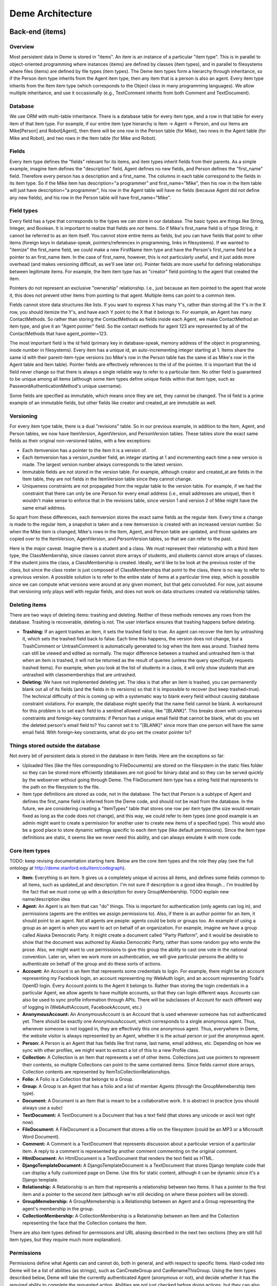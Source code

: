 Deme Architecture
=================

Back-end (items)
----------------

Overview
^^^^^^^^
Most persistent data in Deme is stored in "items". An item is an instance of a particular "item type". This is in parallel to object-oriented programming where instances (items) are defined by classes (item types), and in parallel to filesystems where files (items) are defined by file types (item types). The Deme item types form a hierarchy through inheritance, so if the Person item type inherits from the Agent item type, then any item that is a person is also an agent. Every item type inherits from the Item item type (which corresponds to the Object class in many programming languages). We allow multiple inheritance, and use it occasionally (e.g., TextComment inherits from both Comment and TextDocument).

Database
^^^^^^^^
We use ORM with multi-table inheritance. There is a database table for every item type, and a row in that table for every item of that item type. For example, if our entire item type hierarchy is Item -> Agent -> Person, and our items are Mike[Person] and Robot[Agent], then there will be one row in the Person table (for Mike), two rows in the Agent table (for Mike and Robot), and two rows in the Item table (for Mike and Robot).

Fields
^^^^^^
Every item type defines the "fields" relevant for its items, and item types inherit fields from their parents. As a simple example, imagine Item defines the "description" field, Agent defines no new fields, and Person defines the "first_name" field. Therefore every person has a description and a first_name. The columns in each table correspond to the fields in its item type. So if the Mike item has description="a programmer" and first_name="Mike", then his row in the Item table will just have description="a programmer", his row in the Agent table will have no fields (because Agent did not define any new fields), and his row in the Person table will have first_name="Mike".

Field types
^^^^^^^^^^^
Every field has a type that corresponds to the types we can store in our database. The basic types are things like String, Integer, and Boolean. It is important to realize that fields are *not* items. So if Mike's first_name field is of type String, it cannot be referred to as an item itself. You cannot store entire items as fields, but you can have fields that point to other items (foreign keys in database-speak, pointers/references in programming, links in filesystems). If we wanted to "itemize" the first_name field, we could make a new FirstName item type and have the Person's first_name field be a pointer to an first_name item. In the case of first_name, however, this is not particularly useful, and it just adds more overhead (and makes versioning difficult, as we'll see later on). Pointer fields are more useful for defining relationships between legitimate items. For example, the Item item type has an "creator" field pointing to the agent that created the item.

Pointers do not represent an exclusive "ownership" relationship. I.e., just because an item pointed to the agent that wrote it, this does not prevent other items from pointing to that agent. Multiple items can point to a common item.

Fields cannot store data structures like lists. If you want to express X has many Y's,  rather than storing all the Y's in the X row, you should itemize the Y's, and have each Y point to the X that it belongs to. For example, an Agent has many ContactMethods. So rather than storing the ContactMethods as fields inside each Agent, we make ContactMethod an item type, and give it an "Agent pointer" field. So the contact methods for agent 123 are represented by all of the ContactMethods that have agent_pointer=123.

The most important field is the id field (primary key in database-speak, memory address of the object in programming, inode number in filesystems). Every item has a unique id, an auto-incrementing integer starting at 1. Items share the same id with their parent-item-type versions (so Mike's row in the Person table has the same id as Mike's row in the Agent table and Item table). Pointer fields are effectively references to the id of the pointee. It is important that the id field never change so that there is always a single reliable way to refer to a particular item. No other field is guaranteed to be unique among all items (although some item types define unique fields within that item type, such as PasswordAuthenticationMethod's unique username).

Some fields are specified as immutable, which means once they are set, they cannot be changed. The id field is a prime example of an immutable fields, but other fields like creator and created_at are immutable as well.

Versioning
^^^^^^^^^^
For every item type table, there is a dual "revisions" table. So in our previous example, in addition to the Item, Agent, and Person tables, we now have ItemVersion, AgentVersion, and PersonVersion tables. These tables store the exact same fields as their original non-versioned tables, with a few exceptions:

* Each itemversion has a pointer to the item it is a version of.
* Each itemversion has a version_number field, an integer starting at 1 and incrementing each time a new version is made. The largest version number always corresponds to the latest version.
* Immutable fields are not stored in the version table. For example, although creator and created_at are fields in the Item table, they are not fields in the ItemVersion table since they cannot change.
* Uniqueness constraints are not propagated from the regular table to the version table. For example, if we had the constraint that there can only be one Person for every email address (i.e., email addresses are unique), then it wouldn't make sense to enforce that in the revisions table, since version 1 and version 2 of Mike might have the same email address.

So apart from these differences, each itemversion stores the exact same fields as the regular item. Every time a change is made to the regular item, a snapshot is taken and a new itemversion is created with an increased version number. So when the Mike item is changed, Mike's rows in the Item, Agent, and Person table are updated, and those updates are copied over to the ItemVersion, AgentVersion, and PersonVersion tables, so that we can refer to the past.

Here is the major caveat. Imagine there is a student and a class. We must represent their relationship with a third item type, the ClassMembership, since classes cannot store arrays of students, and students cannot store arrays of classes. If the student joins the class, a ClassMembership is created. Ideally, we'd like to be look at the previous roster of the class, but since the class roster is just composed of ClassMemberships that point to the class, there is no way to refer to a previous version. A possible solution is to refer to the entire state of items at a particular time step, which is possible since we can compute what versions were around at any given moment, but that gets convoluted. For now, just assume that versioning only plays well with regular fields, and does not work on data structures created via relationship tables.

Deleting items
^^^^^^^^^^^^^^

There are two ways of deleting items: trashing and deleting. Neither of these methods removes any rows from the database. Trashing is recoverable, deleting is not. The user interface ensures that trashing happens before deleting.

* **Trashing:** If an agent trashes an item, it sets the trashed field to true. An agent can recover the item by untrashing it, which sets the trashed field back to false. Each time this happens, the version does not change, but a TrashComment or UntrashComment is automatically generated to log when the item was around. Trashed items can still be viewed and edited as normally. The major difference between a trashed and untrashed item is that when an item is trashed, it will not be returned as the result of queries (unless the query specifically requests trashed items). For example, when you look at the list of students in a class, it will only show students that are untrashed with classmemberships that are untrashed.
* **Deleting:** We have not implemented deleting yet. The idea is that after an item is trashed, you can permanently blank out all of its fields (and the fields in its versions) so that it is impossible to recover (but keep trashed=true). The technical difficulty of this is coming up with a systematic way to blank every field without causing database constraint violations. For example, the database might specify that the name field cannot be blank. A workaround for this problem is to set each field to a sentinel allowed value, like "[BLANK]". This breaks down with uniqueness constraints and foreign-key constraints: if Person has a unique email field that cannot be blank, what do you set the deleted person's email field to? You cannot set it to "[BLANK]" since more than one person will have the same email field. With foreign-key constraints, what do you set the creator pointer to?

Things stored outside the database
^^^^^^^^^^^^^^^^^^^^^^^^^^^^^^^^^^
Not every bit of persistent data is stored in the database in item fields. Here are the exceptions so far:

* Uploaded files (like the files corresponding to FileDocuments) are stored on the filesystem in the static files folder so they can be stored more efficiently (databases are not good for binary data) and so they can be served quickly by the webserver without going through Deme. The FileDocument item type has a string field that represents to the path on the filesystem to the file.
* Item type definitions are stored as code, not in the database. The fact that Person is a subtype of Agent and defines the first_name field is inferred from the Deme code, and should not be read from the database. In the future, we are considering creating a "ItemTypes" table that stores one row per item type (the size would remain fixed as long as the code does not change), and this way, we could refer to item types (one good example is an admin might want to create a permission for another user to create new items of a specified type). This would also be a good place to store dynamic settings specific to each item type (like default permissions). Since the item type definitions are static, it seems like we never need this ability, and can always emulate it with more code.

Core item types
^^^^^^^^^^^^^^^
TODO: keep revising documentation starting here.
Below are the core item types and the role they play (see the full ontology at http://deme.stanford.edu/item/codegraph).

* **Item:** Everything is an item. It gives us a completely unique id across all items, and defines some fields common to all items, such as updated_at and description. I'm not sure if description is a good idea though... I'm troubled by the fact that we must come up with a description for every GroupMembership. TODO explain new name/description idea
* **Agent:** An Agent is an Item that can "do" things. This is important for authentication (only agents can log in), and permissions (agents are the entities we assign permissions to). Also, if there is an author pointer for an item, it should point to an agent. Not all agents are people: agents could be bots or groups too. An example of using a group as an agent is when you want to act on behalf of an organization. For example, imagine we have a group called Alaska Democratic Party. It might create a document called "Party Platform", and it would be desirable to show that the document was authored by Alaska Democratic Party, rather than some random guy who wrote the prose. Also, we might want to use permissions to give this group the ability to cast one vote in the national convention. Later on, when we work more on authentication, we will give particular persons the ability to authenticate on behalf of the group and do these sorts of actions.
* **Account:** An Account is an Item that represents some credentials to login. For example, there might be an account representing my Facebook login, an account representing my WebAuth login, and an account representing Todd's OpenID login. Every Account points to the Agent it belongs to. Rather than storing the login credentials in a particular Agent, we allow agents to have multiple accounts, so that they can login different ways. Accounts can also be used to sync profile information through APIs. There will be subclasses of Account for each different way of logging in (WebAuthAccount, FacebookAccount, etc.)
* **AnonymousAccount:** An AnonymousAccount is an Account that is used whenever someone has not authenticated yet. There should be exactly one AnonymousAccount, which corresponds to a single anonymous agent. Thus, whenever someone is not logged in, they are effectively this one anonymous agent. Thus, everywhere in Deme, the website visitor is always represented by an Agent, whether it is the actual person or just the anonymous agent.
* **Person:** A Person is an Agent that has fields like first name, last name, email address, etc. Depending on how we sync with other profiles, we might want to extract a lot of this to a new Profile class.
* **Collection:** A Collection is an Item that represents a set of other items. Collections just use pointers to represent their contents, so multiple Collections can point to the same contained items. Since fields cannot store arrays, Collection contents are represented by ItemToCollectionRelationships.
* **Folio:** A Folio is a Collection that belongs to a Group.
* **Group:** A Group is an Agent that has a folio and a list of member Agents (through the GroupMemebership item type).
* **Document:** A Document is an Item that is meant to be a collaborative work. It is abstract in practice (you should always use a subcl
* **TextDocument:** A TextDocument is a Document that has a text field (that stores any unicode or ascii text right now).
* **FileDocument:** A FileDocument is a Document that stores a file on the filesystem (could be an MP3 or a Microsoft Word Document).
* **Comment:** A Comment is a TextDocument that represents discussion about a particular version of a particular item. A reply to a comment is represented by another comment commenting on the original comment.
* **HtmlDocument:** An HtmlDocument is a TextDocument that renders the text field as HTML.
* **DjangoTemplateDocument:** A DjangoTemplateDocument is a TextDocument that stores Django template code that can display a fully customized page on Deme. Use this for static content, although it can be dynamic since it's a Django template.
* **Relationship:** A Relationship is an Item that represents a relationship between two Items. It has a pointer to the first item and a pointer to the second item (although we're still deciding on where these pointers will be stored).
* **GroupMemebership:** A GroupMemebership is a Relationship between an Agent and a Group representing the agent's membership in the group.
* **CollectionMembership:** A CollectionMembership is a Relationship between an Item and the Collection representing the face that the Collection contains the Item.

There are also item types defined for permissions and URL aliasing described in the next two sections (they are still full item types, but they require much more explanation).

Permissions
^^^^^^^^^^^
Permissions define what Agents can and cannot do, both in general, and with respect to specific Items. Hard-coded into Deme will be a list of abilities (as strings), such as CanCreateGroup and CanRenameThisGroup. Using the item types described below, Deme will take the currently authenticated Agent (anonymous or not), and decide whether it has the required ability to complete the requested action. Abilities are not just checked before doing actions, but they can also be used to filter out items on database lookups. For example, if my viewer is supposed to display a list of items I am allowed to see (because I have the CanSeeItem ability), it will need to use permissions to filter out inappropriate results.

Below are the item types relevant to permissions.

* **AgentPermission:** An AgentPermission is a Relationship between an Agent and an Item, specifying a particular Role that holds between them. For example, one might create an AgentPermission between Mike and Mike's Diary with the Role "creator", which would give me all the abilities I need to manage this item. If the item field is left blank (i.e., a Relationship between Mike and nothing), then it represents a global role assignment. For example, you might create an AgentPermission between Mike and nothing with Role "site admin" to make Mike the admin of the entire Deme installation.
* **GroupPermission:** An GroupPermission is a Relationship between a Group and an Item, specifying a particular Role that holds between the users of that group and the Item. It works the same exact way as AgentPermission, except that the abilities are not given to the Group agent, but instead to all of the agents in the Group. So if the Alaska Democratic Party is given a GroupPermission in order to vote, all of the members get that ability, but not the group as an agent. In contrast, if the Alaska Democratic Party is given an *AgentPermission*, the group gets the ability and none of the members do.

Abilities between an Agent and an Item (or "nothing" for global abilities) are decided with the following rules, executed in order:

# Look at all of the AgentItemRoleRelationships that hold between this Agent and this Item. If any of them have ability X granted, then grant ability X. If none of them have ability X granted, and any of them have ability X denied, then deny ability X. Otherwise, continue at the next step.
# Look at all of the GroupItemRoleRelationships that hold between any of this Agent's groups and this Item. If any of them have ability X granted, then grant ability X. If none of them have ability X granted, and any of them have ability X denied, then deny ability X. Otherwise, continue at the next step.
# Look at all of the AgentItemRoleRelationships that hold between agent=null and this Item (this represents everyone permissions for this Item). If any of them have ability X granted, then grant ability X. If none of them have ability X granted, and any of them have ability X denied, then deny ability X. Otherwise, deny ability X.

URL Aliases
^^^^^^^^^^^
In order to allow vanity URLs (i.e., things other than /item/item/5), we have a system of hierarchical URLs. In the future, we'll need to make sure URL aliases cannot start with /item/ (our base URL for viewers), /static/ (our base URL for static content like stylesheets), or /meta/ (our base URL for Deme framework things like authentication). Right now, if someone makes a URL with one of those prefixes, you just cannot reach it (it does not shadow the important URLs).

* **ViewerRequest:** A ViewerRequest is an Item that represents a particular action at a particular viewer (basically a URL, although its stored more explicitly). It specifies a viewer (just a string, since viewers are not Items), an action (like "view" or "edit"), an item that is referred to (or null for the entire collection), and a query_string if you want to pass parameters to the viewer.
* **Site:** A Site is a ViewerRequest that represents a logical website with URLs. A Site can have multiple SiteDomains, but ordinarily it would just have one (multiple domains are useful if you want to enable www.example.com and example.com). Multiple Sites on the same Deme installation share the same Items with the same unique ids, but they resolve URLs differently so each Site can have a different page for /mike. If you go to the base URL of a site (like http://example.com/), you see the ViewerRequest that this Site inherits from.
* **SiteDomain:** A SiteDomain is an Item that represents a hostname for a Site.
* **CustomUrl:** An CustomUrl is a ViewerRequest that represents a specific path. Each CustomUrl has a parent ViewerRequest (it will be the Site if this CustomUrl is the first path component) and a string for the path component. So when a user visits http://example.com/mike/is/great, Deme looks for an CustomUrl with name "great" with a parent with name "is" with a parent with name "mike" with a parent Site with a SiteDomain "example.com".

Front-end (viewers)
-------------------

Overview
^^^^^^^^
A viewer is Django class that processes browser or API requests. Any URL that starts with /item/ is routed to a viewer. Each viewer defines the item type it can handle, although multiple viewers could theoretically handle the same item type (you could have ItemViewer and SuperItemViewer which both handle items). There should be a default viewer for every item type, and if there is none, then the default viewer of the superclass should be used. Viewers that handle item type X always handle items that are in subclasses of X (except in the case of editing/updating, in which case they can only handle superclasses, although we still need to fix some behavior for this "downcasting" ability).

URLs
^^^^
Our URLs are restful. Every URL defines a viewer, an action, a noun (or none for actions on the collection), a format, an optional parameters in the query string. Here are some example URLs:


* /item/item (item viewer, default "list" action, default "html" format)
* /item/person/new.xml (person viewer, new action, xml format)
* /item/person/1 (person viewer, default "show" action, person with id=1 is the noun, default "html" format)
* /item/person/1/edit.json?version=5 (same as above, but json format, edit action, and version 5)

Actions
^^^^^^^

Every viewer URL defines a set of actions it responds to. The basic actions that most viewers should respond to are list, show, edit, and delete (when we figure out deleting things, which we still need to discuss). Actions are divided into two groups: those that take nouns (which are always item ids) called "entry" actions, and those that do not take nouns called "collection" actions. In order to make URLs unambiguous, item ids must be numbers, and action names can only be letters (although we can decide what other characters to allow, such as underscores and dashes).
 
An action corresponds to a single Python function. If you visit /item/item/list, Deme will call the collection_list method of the ItemViewer class. If you visit /item/person/5/show, Deme will call the entry_show method of the PersonViewer class. Actions return the HTTP response to go back to the browser. Actions can call other actions from other viewers to embed views in other views (for example, the DocumentViewer might want to embed a view from the PersonViewer to show a little profile of the author at the top).

Nouns
^^^^^
Entry actions take in a noun in the URL, which is the unique id of the item it acts upon. If viewers need more information (say I submitted a form that specified multiple people I wanted to add to a group), the data is passed in the query string (or the HTTP post data), and the data required is up to the specific viewer. The only query string parameter that is reserved right now is "version" which specifies a specific version of the item the viewer is acting on.

Formats
^^^^^^^
An additional parameter is passed in defining the response format, like HTML or XML. The default is HTML. Viewers ignore this now, but it's easy to act upon it. I might add something where viewers have to register which formats they respond to, so that we can display error messages when you type the wrong format rather than ignoring it. Note that the format only specifies the response format. The request format (what the browser sends to the server) is always the same: all parameters encoded in the URL or the HTTP post data. We will only be using HTTP as the transport for viewers (although we can define things that accept emails and SSH and other protocols, they just won't be called viewers).

Authentication
^^^^^^^^^^^^^^
Whenever a visitor (or another web service or bot) is at an action of a viewer, he has an authenticated account, and through that account, is an Agent. If a visitor has not authenticated, they'll be using the AnonymousAccount, and will be the anonymous agent. We will support various ways of authenticating via the different subclasses of Account.

DjangoTemplateDocuments
^^^^^^^^^^^^^^^^^^^^^^^
There is a DjangoTemplateDocument viewer right now, which accepts DjangoTemplateDocuments, and when viewed with the show action, it renders the DjangoTemplateDocument as HTML (or whatever format) straight back to the browser. This allows users to add web content that is not really used by a viewer, so they can fully customize the user experience. By using DjangoTemplateDocuments and alias URLs, a webmaster can use Deme to create a completely customized site that has no sign of Deme (unless a visitor specifically types in a /item/ or /meta/ URL).
However, DjangoTemplateDocuments only allow the content to be customized, and not the things that a view does. For example, one cannot write a DjangoTemplateDocument to create a new record in the database, or to send out an email when visited, or more importantly, to do unauthorized things like execute UNIX commands.

Layouts
^^^^^^^
In the future, we might have custom layouts. Let's think about that.

